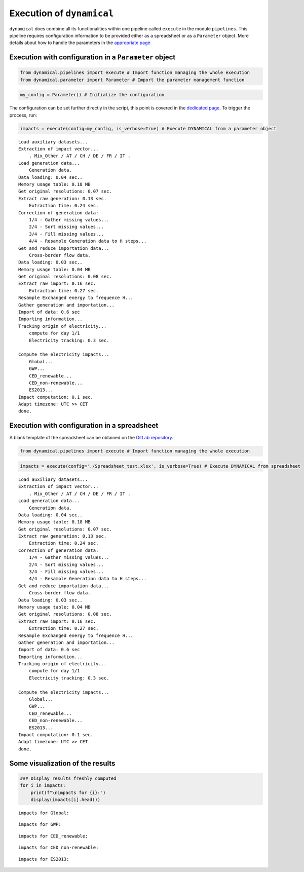 Execution of ``dynamical`` 
==========================

``dynamical`` does combine all its functionalities within one pipeline
called ``execute`` in the module ``pipelines``. This pipeline requires
configuration information to be provided either as a spreadsheet or as a
``Parameter`` object. More details about how to handle the parameters in
the `appropriate page <https://dynamical.readthedocs.io/en/latest/examples/Handle_parameters.html>`__

Execution with configuration in a ``Parameter`` object
------------------------------------------------------

.. code:: ipython3

    from dynamical.pipelines import execute # Import function managing the whole execution
    from dynamical.parameter import Parameter # Import the parameter management function

.. code:: ipython3

    my_config = Parameter() # Initialize the configuration

The configuration can be set further directly in the script, this point
is covered in the `dedicated page <https://dynamical.readthedocs.io/en/latest/examples/Handle_parameters.html>`__. To trigger the process, run:

.. code:: ipython3

    impacts = execute(config=my_config, is_verbose=True) # Execute DYNAMICAL from a parameter object


.. parsed-literal::

    Load auxiliary datasets...
    Extraction of impact vector...
    	. Mix_Other / AT / CH / DE / FR / IT .
    Load generation data...
    	Generation data.
    Data loading: 0.04 sec..
    Memory usage table: 0.18 MB
    Get original resolutions: 0.07 sec.
    Extract raw generation: 0.13 sec.             
    	Extraction time: 0.24 sec.
    Correction of generation data:
    	1/4 - Gather missing values...
    	2/4 - Sort missing values...
    	3/4 - Fill missing values...
    	4/4 - Resample Generation data to H steps...
    Get and reduce importation data...
    	Cross-border flow data.
    Data loading: 0.03 sec..
    Memory usage table: 0.04 MB
    Get original resolutions: 0.08 sec.
    Extract raw import: 0.16 sec.             
    	Extraction time: 0.27 sec.
    Resample Exchanged energy to frequence H...
    Gather generation and importation...
    Import of data: 0.6 sec
    Importing information...
    Tracking origin of electricity...
    	compute for day 1/1   
    	Electricity tracking: 0.3 sec.
    
    Compute the electricity impacts...
    	Global...
    	GWP...
    	CED_renewable...
    	CED_non-renewable...
    	ES2013...
    Impact computation: 0.1 sec.
    Adapt timezone: UTC >> CET
    done.


Execution with configuration in a spreadsheet
---------------------------------------------

A blank template of the spreadsheet can be obtained on the `GitLab repository <https://gitlab.com/fledee/ecodyn/-/blob/main/examples/Spreadsheet_example.xlsx>`__.

.. code:: ipython3

    from dynamical.pipelines import execute # Import function managing the whole execution

.. code:: ipython3

    impacts = execute(config='./Spreadsheet_test.xlsx', is_verbose=True) # Execute DYNAMICAL from spreadsheet


.. parsed-literal::

    Load auxiliary datasets...
    Extraction of impact vector...
    	. Mix_Other / AT / CH / DE / FR / IT .
    Load generation data...
    	Generation data.
    Data loading: 0.04 sec..
    Memory usage table: 0.18 MB
    Get original resolutions: 0.07 sec.
    Extract raw generation: 0.13 sec.             
    	Extraction time: 0.24 sec.
    Correction of generation data:
    	1/4 - Gather missing values...
    	2/4 - Sort missing values...
    	3/4 - Fill missing values...
    	4/4 - Resample Generation data to H steps...
    Get and reduce importation data...
    	Cross-border flow data.
    Data loading: 0.03 sec..
    Memory usage table: 0.04 MB
    Get original resolutions: 0.08 sec.
    Extract raw import: 0.16 sec.             
    	Extraction time: 0.27 sec.
    Resample Exchanged energy to frequence H...
    Gather generation and importation...
    Import of data: 0.6 sec
    Importing information...
    Tracking origin of electricity...
    	compute for day 1/1   
    	Electricity tracking: 0.3 sec.
    
    Compute the electricity impacts...
    	Global...
    	GWP...
    	CED_renewable...
    	CED_non-renewable...
    	ES2013...
    Impact computation: 0.1 sec.
    Adapt timezone: UTC >> CET
    done.


Some visualization of the results
---------------------------------

.. code:: ipython3

    ### Display results freshly computed
    for i in impacts:
        print(f"\nimpacts for {i}:")
        display(impacts[i].head())


.. parsed-literal::

    
    impacts for Global:



.. raw:: html

    <div>
    <style scoped>
        .dataframe tbody tr th:only-of-type {
            vertical-align: middle;
        }
    
        .dataframe tbody tr th {
            vertical-align: top;
        }
    
        .dataframe thead th {
            text-align: right;
        }
    </style>
    <table border="1" class="dataframe">
      <thead>
        <tr style="text-align: right;">
          <th></th>
          <th>GWP</th>
          <th>CED_renewable</th>
          <th>CED_non-renewable</th>
          <th>ES2013</th>
        </tr>
      </thead>
      <tbody>
        <tr>
          <th>2017-02-01 01:00:00</th>
          <td>0.475649</td>
          <td>0.777949</td>
          <td>10.992808</td>
          <td>465.158738</td>
        </tr>
        <tr>
          <th>2017-02-01 02:00:00</th>
          <td>0.470155</td>
          <td>0.76846</td>
          <td>11.015709</td>
          <td>463.661202</td>
        </tr>
        <tr>
          <th>2017-02-01 03:00:00</th>
          <td>0.46185</td>
          <td>0.771668</td>
          <td>11.012554</td>
          <td>460.428265</td>
        </tr>
        <tr>
          <th>2017-02-01 04:00:00</th>
          <td>0.463395</td>
          <td>0.769319</td>
          <td>11.022931</td>
          <td>461.802047</td>
        </tr>
        <tr>
          <th>2017-02-01 05:00:00</th>
          <td>0.469739</td>
          <td>0.781601</td>
          <td>11.004952</td>
          <td>463.860547</td>
        </tr>
      </tbody>
    </table>
    </div>


.. parsed-literal::

    
    impacts for GWP:



.. raw:: html

    <div>
    <style scoped>
        .dataframe tbody tr th:only-of-type {
            vertical-align: middle;
        }
    
        .dataframe tbody tr th {
            vertical-align: top;
        }
    
        .dataframe thead th {
            text-align: right;
        }
    </style>
    <table border="1" class="dataframe">
      <thead>
        <tr style="text-align: right;">
          <th>GWP_source</th>
          <th>Mix_Other</th>
          <th>Biomass_AT</th>
          <th>Fossil_Brown_coal/Lignite_AT</th>
          <th>Fossil_Coal-derived_gas_AT</th>
          <th>Fossil_Gas_AT</th>
          <th>Fossil_Hard_coal_AT</th>
          <th>Fossil_Oil_AT</th>
          <th>Fossil_Oil_shale_AT</th>
          <th>Fossil_Peat_AT</th>
          <th>Geothermal_AT</th>
          <th>...</th>
          <th>Hydro_Run-of-river_and_poundage_IT</th>
          <th>Hydro_Water_Reservoir_IT</th>
          <th>Marine_IT</th>
          <th>Nuclear_IT</th>
          <th>Other_fossil_IT</th>
          <th>Other_renewable_IT</th>
          <th>Solar_IT</th>
          <th>Waste_IT</th>
          <th>Wind_Offshore_IT</th>
          <th>Wind_Onshore_IT</th>
        </tr>
      </thead>
      <tbody>
        <tr>
          <th>2017-02-01 01:00:00</th>
          <td>0.007512</td>
          <td>0.000264</td>
          <td>0.0</td>
          <td>0.0</td>
          <td>0.017306</td>
          <td>0.00539</td>
          <td>0.0</td>
          <td>0.0</td>
          <td>0.0</td>
          <td>0.0</td>
          <td>...</td>
          <td>0.0</td>
          <td>0.0</td>
          <td>0.0</td>
          <td>0.0</td>
          <td>0.0</td>
          <td>0.0</td>
          <td>0.0</td>
          <td>0.0</td>
          <td>0.0</td>
          <td>0.0</td>
        </tr>
        <tr>
          <th>2017-02-01 02:00:00</th>
          <td>0.007258</td>
          <td>0.00025</td>
          <td>0.0</td>
          <td>0.0</td>
          <td>0.016186</td>
          <td>0.005065</td>
          <td>0.0</td>
          <td>0.0</td>
          <td>0.0</td>
          <td>0.0</td>
          <td>...</td>
          <td>0.0</td>
          <td>0.0</td>
          <td>0.0</td>
          <td>0.0</td>
          <td>0.0</td>
          <td>0.0</td>
          <td>0.0</td>
          <td>0.0</td>
          <td>0.0</td>
          <td>0.0</td>
        </tr>
        <tr>
          <th>2017-02-01 03:00:00</th>
          <td>0.007337</td>
          <td>0.000247</td>
          <td>0.0</td>
          <td>0.0</td>
          <td>0.016635</td>
          <td>0.004947</td>
          <td>0.0</td>
          <td>0.0</td>
          <td>0.0</td>
          <td>0.0</td>
          <td>...</td>
          <td>0.0</td>
          <td>0.0</td>
          <td>0.0</td>
          <td>0.0</td>
          <td>0.0</td>
          <td>0.0</td>
          <td>0.0</td>
          <td>0.0</td>
          <td>0.0</td>
          <td>0.0</td>
        </tr>
        <tr>
          <th>2017-02-01 04:00:00</th>
          <td>0.007272</td>
          <td>0.000235</td>
          <td>0.0</td>
          <td>0.0</td>
          <td>0.014861</td>
          <td>0.004689</td>
          <td>0.0</td>
          <td>0.0</td>
          <td>0.0</td>
          <td>0.0</td>
          <td>...</td>
          <td>0.0</td>
          <td>0.0</td>
          <td>0.0</td>
          <td>0.0</td>
          <td>0.0</td>
          <td>0.0</td>
          <td>0.0</td>
          <td>0.0</td>
          <td>0.0</td>
          <td>0.0</td>
        </tr>
        <tr>
          <th>2017-02-01 05:00:00</th>
          <td>0.006251</td>
          <td>0.000194</td>
          <td>0.0</td>
          <td>0.0</td>
          <td>0.01288</td>
          <td>0.003937</td>
          <td>0.0</td>
          <td>0.0</td>
          <td>0.0</td>
          <td>0.0</td>
          <td>...</td>
          <td>0.0</td>
          <td>0.0</td>
          <td>0.0</td>
          <td>0.0</td>
          <td>0.0</td>
          <td>0.0</td>
          <td>0.0</td>
          <td>0.0</td>
          <td>0.0</td>
          <td>0.0</td>
        </tr>
      </tbody>
    </table>
    <p>5 rows × 101 columns</p>
    </div>


.. parsed-literal::

    
    impacts for CED_renewable:



.. raw:: html

    <div>
    <style scoped>
        .dataframe tbody tr th:only-of-type {
            vertical-align: middle;
        }
    
        .dataframe tbody tr th {
            vertical-align: top;
        }
    
        .dataframe thead th {
            text-align: right;
        }
    </style>
    <table border="1" class="dataframe">
      <thead>
        <tr style="text-align: right;">
          <th>CED_renewable_source</th>
          <th>Mix_Other</th>
          <th>Biomass_AT</th>
          <th>Fossil_Brown_coal/Lignite_AT</th>
          <th>Fossil_Coal-derived_gas_AT</th>
          <th>Fossil_Gas_AT</th>
          <th>Fossil_Hard_coal_AT</th>
          <th>Fossil_Oil_AT</th>
          <th>Fossil_Oil_shale_AT</th>
          <th>Fossil_Peat_AT</th>
          <th>Geothermal_AT</th>
          <th>...</th>
          <th>Hydro_Run-of-river_and_poundage_IT</th>
          <th>Hydro_Water_Reservoir_IT</th>
          <th>Marine_IT</th>
          <th>Nuclear_IT</th>
          <th>Other_fossil_IT</th>
          <th>Other_renewable_IT</th>
          <th>Solar_IT</th>
          <th>Waste_IT</th>
          <th>Wind_Offshore_IT</th>
          <th>Wind_Onshore_IT</th>
        </tr>
      </thead>
      <tbody>
        <tr>
          <th>2017-02-01 01:00:00</th>
          <td>0.026286</td>
          <td>0.040472</td>
          <td>0.0</td>
          <td>0.0</td>
          <td>0.000361</td>
          <td>0.000703</td>
          <td>0.0</td>
          <td>0.0</td>
          <td>0.0</td>
          <td>0.0</td>
          <td>...</td>
          <td>0.0</td>
          <td>0.0</td>
          <td>0.0</td>
          <td>0.0</td>
          <td>0.0</td>
          <td>0.0</td>
          <td>0.0</td>
          <td>0.0</td>
          <td>0.0</td>
          <td>0.0</td>
        </tr>
        <tr>
          <th>2017-02-01 02:00:00</th>
          <td>0.025399</td>
          <td>0.038214</td>
          <td>0.0</td>
          <td>0.0</td>
          <td>0.000337</td>
          <td>0.000661</td>
          <td>0.0</td>
          <td>0.0</td>
          <td>0.0</td>
          <td>0.0</td>
          <td>...</td>
          <td>0.0</td>
          <td>0.0</td>
          <td>0.0</td>
          <td>0.0</td>
          <td>0.0</td>
          <td>0.0</td>
          <td>0.0</td>
          <td>0.0</td>
          <td>0.0</td>
          <td>0.0</td>
        </tr>
        <tr>
          <th>2017-02-01 03:00:00</th>
          <td>0.025675</td>
          <td>0.037797</td>
          <td>0.0</td>
          <td>0.0</td>
          <td>0.000347</td>
          <td>0.000646</td>
          <td>0.0</td>
          <td>0.0</td>
          <td>0.0</td>
          <td>0.0</td>
          <td>...</td>
          <td>0.0</td>
          <td>0.0</td>
          <td>0.0</td>
          <td>0.0</td>
          <td>0.0</td>
          <td>0.0</td>
          <td>0.0</td>
          <td>0.0</td>
          <td>0.0</td>
          <td>0.0</td>
        </tr>
        <tr>
          <th>2017-02-01 04:00:00</th>
          <td>0.025448</td>
          <td>0.036051</td>
          <td>0.0</td>
          <td>0.0</td>
          <td>0.00031</td>
          <td>0.000612</td>
          <td>0.0</td>
          <td>0.0</td>
          <td>0.0</td>
          <td>0.0</td>
          <td>...</td>
          <td>0.0</td>
          <td>0.0</td>
          <td>0.0</td>
          <td>0.0</td>
          <td>0.0</td>
          <td>0.0</td>
          <td>0.0</td>
          <td>0.0</td>
          <td>0.0</td>
          <td>0.0</td>
        </tr>
        <tr>
          <th>2017-02-01 05:00:00</th>
          <td>0.021875</td>
          <td>0.029769</td>
          <td>0.0</td>
          <td>0.0</td>
          <td>0.000268</td>
          <td>0.000514</td>
          <td>0.0</td>
          <td>0.0</td>
          <td>0.0</td>
          <td>0.0</td>
          <td>...</td>
          <td>0.0</td>
          <td>0.0</td>
          <td>0.0</td>
          <td>0.0</td>
          <td>0.0</td>
          <td>0.0</td>
          <td>0.0</td>
          <td>0.0</td>
          <td>0.0</td>
          <td>0.0</td>
        </tr>
      </tbody>
    </table>
    <p>5 rows × 101 columns</p>
    </div>


.. parsed-literal::

    
    impacts for CED_non-renewable:



.. raw:: html

    <div>
    <style scoped>
        .dataframe tbody tr th:only-of-type {
            vertical-align: middle;
        }
    
        .dataframe tbody tr th {
            vertical-align: top;
        }
    
        .dataframe thead th {
            text-align: right;
        }
    </style>
    <table border="1" class="dataframe">
      <thead>
        <tr style="text-align: right;">
          <th>CED_non-renewable_source</th>
          <th>Mix_Other</th>
          <th>Biomass_AT</th>
          <th>Fossil_Brown_coal/Lignite_AT</th>
          <th>Fossil_Coal-derived_gas_AT</th>
          <th>Fossil_Gas_AT</th>
          <th>Fossil_Hard_coal_AT</th>
          <th>Fossil_Oil_AT</th>
          <th>Fossil_Oil_shale_AT</th>
          <th>Fossil_Peat_AT</th>
          <th>Geothermal_AT</th>
          <th>...</th>
          <th>Hydro_Run-of-river_and_poundage_IT</th>
          <th>Hydro_Water_Reservoir_IT</th>
          <th>Marine_IT</th>
          <th>Nuclear_IT</th>
          <th>Other_fossil_IT</th>
          <th>Other_renewable_IT</th>
          <th>Solar_IT</th>
          <th>Waste_IT</th>
          <th>Wind_Offshore_IT</th>
          <th>Wind_Onshore_IT</th>
        </tr>
      </thead>
      <tbody>
        <tr>
          <th>2017-02-01 01:00:00</th>
          <td>0.16007</td>
          <td>0.001831</td>
          <td>0.0</td>
          <td>0.0</td>
          <td>0.309504</td>
          <td>0.065046</td>
          <td>0.0</td>
          <td>0.0</td>
          <td>0.0</td>
          <td>0.000001</td>
          <td>...</td>
          <td>0.0</td>
          <td>0.0</td>
          <td>0.0</td>
          <td>0.0</td>
          <td>0.0</td>
          <td>0.0</td>
          <td>0.0</td>
          <td>0.0</td>
          <td>0.0</td>
          <td>0.0</td>
        </tr>
        <tr>
          <th>2017-02-01 02:00:00</th>
          <td>0.154668</td>
          <td>0.001728</td>
          <td>0.0</td>
          <td>0.0</td>
          <td>0.289474</td>
          <td>0.061125</td>
          <td>0.0</td>
          <td>0.0</td>
          <td>0.0</td>
          <td>0.000001</td>
          <td>...</td>
          <td>0.0</td>
          <td>0.0</td>
          <td>0.0</td>
          <td>0.0</td>
          <td>0.0</td>
          <td>0.0</td>
          <td>0.0</td>
          <td>0.0</td>
          <td>0.0</td>
          <td>0.0</td>
        </tr>
        <tr>
          <th>2017-02-01 03:00:00</th>
          <td>0.15635</td>
          <td>0.00171</td>
          <td>0.0</td>
          <td>0.0</td>
          <td>0.297508</td>
          <td>0.059702</td>
          <td>0.0</td>
          <td>0.0</td>
          <td>0.0</td>
          <td>0.000001</td>
          <td>...</td>
          <td>0.0</td>
          <td>0.0</td>
          <td>0.0</td>
          <td>0.0</td>
          <td>0.0</td>
          <td>0.0</td>
          <td>0.0</td>
          <td>0.0</td>
          <td>0.0</td>
          <td>0.0</td>
        </tr>
        <tr>
          <th>2017-02-01 04:00:00</th>
          <td>0.154968</td>
          <td>0.001631</td>
          <td>0.0</td>
          <td>0.0</td>
          <td>0.265788</td>
          <td>0.056595</td>
          <td>0.0</td>
          <td>0.0</td>
          <td>0.0</td>
          <td>0.000001</td>
          <td>...</td>
          <td>0.0</td>
          <td>0.0</td>
          <td>0.0</td>
          <td>0.0</td>
          <td>0.0</td>
          <td>0.0</td>
          <td>0.0</td>
          <td>0.0</td>
          <td>0.0</td>
          <td>0.0</td>
        </tr>
        <tr>
          <th>2017-02-01 05:00:00</th>
          <td>0.133205</td>
          <td>0.001346</td>
          <td>0.0</td>
          <td>0.0</td>
          <td>0.230344</td>
          <td>0.047517</td>
          <td>0.0</td>
          <td>0.0</td>
          <td>0.0</td>
          <td>0.000001</td>
          <td>...</td>
          <td>0.0</td>
          <td>0.0</td>
          <td>0.0</td>
          <td>0.0</td>
          <td>0.0</td>
          <td>0.0</td>
          <td>0.0</td>
          <td>0.0</td>
          <td>0.0</td>
          <td>0.0</td>
        </tr>
      </tbody>
    </table>
    <p>5 rows × 101 columns</p>
    </div>


.. parsed-literal::

    
    impacts for ES2013:



.. raw:: html

    <div>
    <style scoped>
        .dataframe tbody tr th:only-of-type {
            vertical-align: middle;
        }
    
        .dataframe tbody tr th {
            vertical-align: top;
        }
    
        .dataframe thead th {
            text-align: right;
        }
    </style>
    <table border="1" class="dataframe">
      <thead>
        <tr style="text-align: right;">
          <th>ES2013_source</th>
          <th>Mix_Other</th>
          <th>Biomass_AT</th>
          <th>Fossil_Brown_coal/Lignite_AT</th>
          <th>Fossil_Coal-derived_gas_AT</th>
          <th>Fossil_Gas_AT</th>
          <th>Fossil_Hard_coal_AT</th>
          <th>Fossil_Oil_AT</th>
          <th>Fossil_Oil_shale_AT</th>
          <th>Fossil_Peat_AT</th>
          <th>Geothermal_AT</th>
          <th>...</th>
          <th>Hydro_Run-of-river_and_poundage_IT</th>
          <th>Hydro_Water_Reservoir_IT</th>
          <th>Marine_IT</th>
          <th>Nuclear_IT</th>
          <th>Other_fossil_IT</th>
          <th>Other_renewable_IT</th>
          <th>Solar_IT</th>
          <th>Waste_IT</th>
          <th>Wind_Offshore_IT</th>
          <th>Wind_Onshore_IT</th>
        </tr>
      </thead>
      <tbody>
        <tr>
          <th>2017-02-01 01:00:00</th>
          <td>7.801099</td>
          <td>1.583757</td>
          <td>0.0</td>
          <td>0.0</td>
          <td>10.487425</td>
          <td>3.006394</td>
          <td>0.0</td>
          <td>0.0</td>
          <td>0.0</td>
          <td>0.000081</td>
          <td>...</td>
          <td>0.0</td>
          <td>0.0</td>
          <td>0.0</td>
          <td>0.0</td>
          <td>0.0</td>
          <td>0.0</td>
          <td>0.0</td>
          <td>0.0</td>
          <td>0.0</td>
          <td>0.0</td>
        </tr>
        <tr>
          <th>2017-02-01 02:00:00</th>
          <td>7.537808</td>
          <td>1.495415</td>
          <td>0.0</td>
          <td>0.0</td>
          <td>9.808716</td>
          <td>2.825166</td>
          <td>0.0</td>
          <td>0.0</td>
          <td>0.0</td>
          <td>0.000076</td>
          <td>...</td>
          <td>0.0</td>
          <td>0.0</td>
          <td>0.0</td>
          <td>0.0</td>
          <td>0.0</td>
          <td>0.0</td>
          <td>0.0</td>
          <td>0.0</td>
          <td>0.0</td>
          <td>0.0</td>
        </tr>
        <tr>
          <th>2017-02-01 03:00:00</th>
          <td>7.619788</td>
          <td>1.479087</td>
          <td>0.0</td>
          <td>0.0</td>
          <td>10.080944</td>
          <td>2.759404</td>
          <td>0.0</td>
          <td>0.0</td>
          <td>0.0</td>
          <td>0.000076</td>
          <td>...</td>
          <td>0.0</td>
          <td>0.0</td>
          <td>0.0</td>
          <td>0.0</td>
          <td>0.0</td>
          <td>0.0</td>
          <td>0.0</td>
          <td>0.0</td>
          <td>0.0</td>
          <td>0.0</td>
        </tr>
        <tr>
          <th>2017-02-01 04:00:00</th>
          <td>7.552443</td>
          <td>1.410745</td>
          <td>0.0</td>
          <td>0.0</td>
          <td>9.006135</td>
          <td>2.615809</td>
          <td>0.0</td>
          <td>0.0</td>
          <td>0.0</td>
          <td>0.000072</td>
          <td>...</td>
          <td>0.0</td>
          <td>0.0</td>
          <td>0.0</td>
          <td>0.0</td>
          <td>0.0</td>
          <td>0.0</td>
          <td>0.0</td>
          <td>0.0</td>
          <td>0.0</td>
          <td>0.0</td>
        </tr>
        <tr>
          <th>2017-02-01 05:00:00</th>
          <td>6.491804</td>
          <td>1.164931</td>
          <td>0.0</td>
          <td>0.0</td>
          <td>7.805137</td>
          <td>2.196226</td>
          <td>0.0</td>
          <td>0.0</td>
          <td>0.0</td>
          <td>0.00006</td>
          <td>...</td>
          <td>0.0</td>
          <td>0.0</td>
          <td>0.0</td>
          <td>0.0</td>
          <td>0.0</td>
          <td>0.0</td>
          <td>0.0</td>
          <td>0.0</td>
          <td>0.0</td>
          <td>0.0</td>
        </tr>
      </tbody>
    </table>
    <p>5 rows × 101 columns</p>
    </div>

